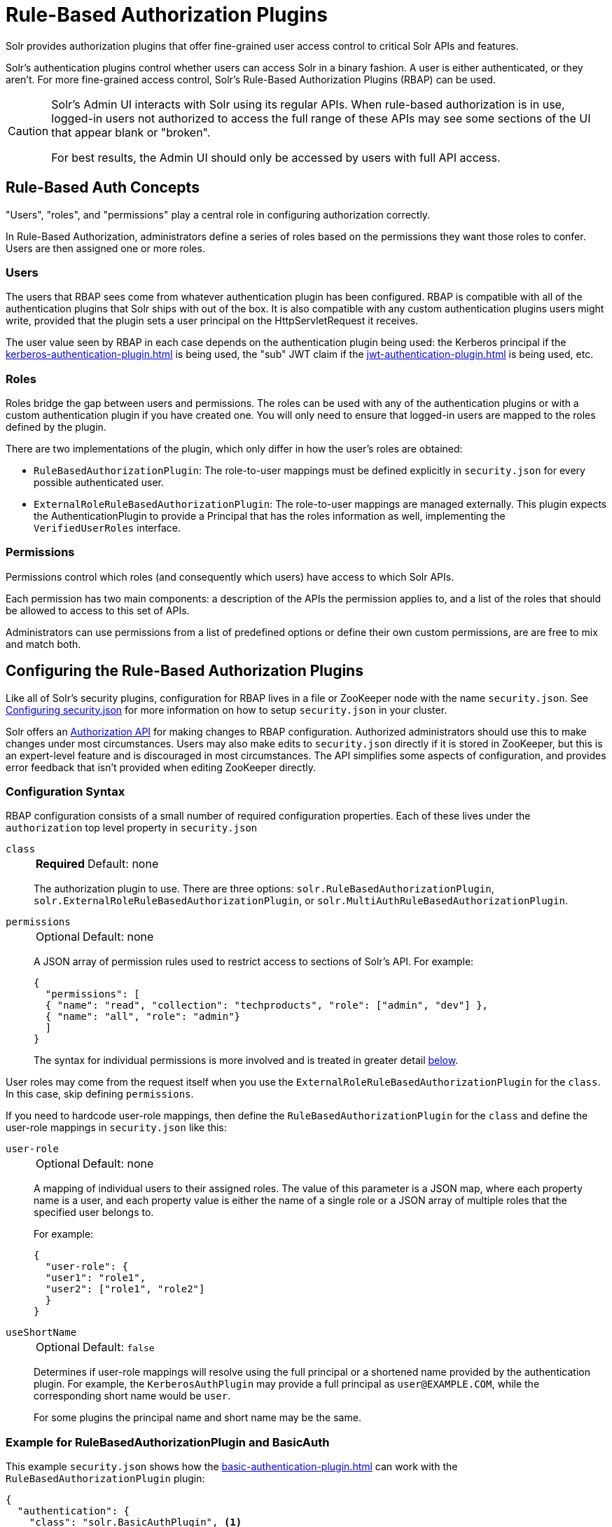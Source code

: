 = Rule-Based Authorization Plugins
// Licensed to the Apache Software Foundation (ASF) under one
// or more contributor license agreements.  See the NOTICE file
// distributed with this work for additional information
// regarding copyright ownership.  The ASF licenses this file
// to you under the Apache License, Version 2.0 (the
// "License"); you may not use this file except in compliance
// with the License.  You may obtain a copy of the License at
//
//   http://www.apache.org/licenses/LICENSE-2.0
//
// Unless required by applicable law or agreed to in writing,
// software distributed under the License is distributed on an
// "AS IS" BASIS, WITHOUT WARRANTIES OR CONDITIONS OF ANY
// KIND, either express or implied.  See the License for the
// specific language governing permissions and limitations
// under the License.

Solr provides authorization plugins that offer fine-grained user access control to critical Solr APIs and features.

Solr's authentication plugins control whether users can access Solr in a binary fashion.
A user is either authenticated, or they aren't.
For more fine-grained access control, Solr's Rule-Based Authorization Plugins (RBAP) can be used.

[CAUTION]
====
Solr's Admin UI interacts with Solr using its regular APIs.
When rule-based authorization is in use, logged-in users not authorized to access the full range of these APIs may see some sections of the UI that appear blank or "broken".

For best results, the Admin UI should only be accessed by users with full API access.
====

== Rule-Based Auth Concepts

"Users", "roles", and "permissions" play a central role in configuring authorization correctly.

In Rule-Based Authorization, administrators define a series of roles based on the permissions they want those roles to confer.
Users are then assigned one or more roles.

=== Users

The users that RBAP sees come from whatever authentication plugin has been configured.
RBAP is compatible with all of the authentication plugins that Solr ships with out of the box.
It is also compatible with any custom authentication plugins users might write, provided that the plugin sets a user principal on the HttpServletRequest it receives.

The user value seen by RBAP in each case depends on the authentication plugin being used: the Kerberos principal if the xref:kerberos-authentication-plugin.adoc[] is being used, the "sub" JWT claim if the xref:jwt-authentication-plugin.adoc[] is being used, etc.

=== Roles

Roles bridge the gap between users and permissions.
The roles can be used with any of the authentication plugins or with a custom authentication plugin if you have created one.
You will only need to ensure that logged-in users are mapped to the roles defined by the plugin.

There are two implementations of the plugin, which only differ in how the user's roles are obtained:

* `RuleBasedAuthorizationPlugin`: The role-to-user mappings must be defined explicitly in `security.json` for every possible authenticated user.

* `ExternalRoleRuleBasedAuthorizationPlugin`: The role-to-user mappings are managed externally.
This plugin expects the AuthenticationPlugin to provide a Principal that has the roles information as well, implementing the `VerifiedUserRoles` interface.

=== Permissions

Permissions control which roles (and consequently which users) have access to which Solr APIs.

Each permission has two main components: a description of the APIs the permission applies to, and a list of the roles that should be allowed to access to this set of APIs.

Administrators can use permissions from a list of predefined options or define their own custom permissions, are are free to mix and match both.

== Configuring the Rule-Based Authorization Plugins

Like all of Solr's security plugins, configuration for RBAP lives in a file or ZooKeeper node with the name `security.json`.
See xref:authentication-and-authorization-plugins.adoc#configuring-security-json[Configuring security.json] for more information on how to setup `security.json` in your cluster.

Solr offers an <<Authorization API>> for making changes to RBAP configuration.
Authorized administrators should use this to make changes under most circumstances.
Users may also make edits to `security.json` directly if it is stored in ZooKeeper, but this is an expert-level feature and is discouraged in most circumstances.
The API simplifies some aspects of configuration, and provides error feedback that isn't provided when editing ZooKeeper directly.

=== Configuration Syntax

RBAP configuration consists of a small number of required configuration properties.
Each of these lives under the `authorization` top level property in `security.json`

`class`::
+
[%autowidth,frame=none]
|===
s|Required |Default: none
|===
+
The authorization plugin to use.
There are three options: `solr.RuleBasedAuthorizationPlugin`, `solr.ExternalRoleRuleBasedAuthorizationPlugin`, or `solr.MultiAuthRuleBasedAuthorizationPlugin`.

`permissions`::
+
[%autowidth,frame=none]
|===
|Optional |Default: none
|===
+
A JSON array of permission rules used to restrict access to sections of Solr's API.
For example:
+
[source,json]
----
{
  "permissions": [
  { "name": "read", "collection": "techproducts", "role": ["admin", "dev"] },
  { "name": "all", "role": "admin"}
  ]
}
----
+
The syntax for individual permissions is more involved and is treated in greater detail <<Permissions,below>>.

User roles may come from the request itself when you use the `ExternalRoleRuleBasedAuthorizationPlugin` for the `class`.
In this case, skip defining `permissions`.

If you need to hardcode user-role mappings, then define the `RuleBasedAuthorizationPlugin` for the `class` and define the user-role mappings in `security.json` like this:

`user-role`::
+
[%autowidth,frame=none]
|===
|Optional |Default: none
|===
+
A mapping of individual users to their assigned roles.
The value of this parameter is a JSON map, where each property name is a user, and each property value is either the name of a single role or a JSON array of multiple roles that the specified user belongs to.
+
For example:
+
[source,json]
----
{
  "user-role": {
  "user1": "role1",
  "user2": ["role1", "role2"]
  }
}
----

`useShortName`::
+
[%autowidth,frame=none]
|===
|Optional |Default: `false`
|===
+
Determines if user-role mappings will resolve using the full principal or a shortened name provided by the authentication plugin.
For example, the `KerberosAuthPlugin` may provide a full principal as `user@EXAMPLE.COM`, while the corresponding short name would be `user`.
+
For some plugins the principal name and short name may be the same.

=== Example for RuleBasedAuthorizationPlugin and BasicAuth

This example `security.json` shows how the xref:basic-authentication-plugin.adoc[] can work with the `RuleBasedAuthorizationPlugin` plugin:

[source,json]
----
{
  "authentication": {
    "class": "solr.BasicAuthPlugin", <1>
    "blockUnknown": true,
    "credentials": {
      "admin-user": "IV0EHq1OnNrj6gvRCwvFwTrZ1+z1oBbnQdiVC3otuq0= Ndd7LKvVBAaZIF0QAVi1ekCfAJXr1GGfLtRUXhgrF8c=",
      "dev-user": "IV0EHq1OnNrj6gvRCwvFwTrZ1+z1oBbnQdiVC3otuq0= Ndd7LKvVBAaZIF0QAVi1ekCfAJXr1GGfLtRUXhgrF8c="
    }
  },
  "authorization": {
    "class": "solr.RuleBasedAuthorizationPlugin", <2>
    "user-role": { <3>
      "admin-user": "admin",
      "dev-user": "dev"
    },
    "permissions": [ <4>
      { "name": "dev-private-collection", "collection": "dev-private", "role": "dev"},
      { "name": "security-read", "role": "admin"},
      { "name": "security-edit", "role": "admin"}
    ]
  }
}
----

<1> Solr is using the Basic Authentication plugin for authentication.
This configuration establishes two users: `admin-user` and `dev-user`.
<2> The `authorization` property begins the authorization configuration.
Solr will use RBAP for authorization.
<3> Two roles are defined: `admin` and `dev`.
Each user belongs to one role: `admin-user` is an `admin`, and `dev-user` is a `dev`.
<4> Three permissions restrict access to Solr.
The first permission (a "custom" permission) indicates that only the `dev` role can read from a special collection with the name `dev-private`.
The last two permissions ("predefined" permissions) indicate that only the `admin` role is permitted to use Solr's security APIs.
See below for more information on permission syntax.

Altogether, this example carves out two restricted areas.
Only `admin-user` can access Solr's Authentication and Authorization APIs, and only `dev-user` can access their `dev-private` collection.
All other APIs are left open, and can be accessed by both users.

=== Example for External Role RuleBasedAuthorizationPlugin with JWT auth

This example `security.json` shows how the xref:jwt-authentication-plugin.adoc[], which pulls user and user roles from JWT claims, can work with the `ExternalRoleRuleBasedAuthorizationPlugin` plugin:

[source,json]
----
{
"authentication":{
   "class": "solr.JWTAuthPlugin", <1>
   "jwksUrl": "https://my.key.server/jwk.json", <2>
   "rolesClaim": "roles" <3>
},
"authorization":{
   "class":"solr.ExternalRoleRuleBasedAuthorizationPlugin", <4>
   "permissions":[{"name":"security-edit",
      "role":"admin"}] <5>
}}
----

Let's walk through this example:

<1> JWT Authentication plugin is enabled.
<2> Public keys will be pulled over HTTPS.
<3> We expect each JWT token to contain a "roles" claim, which will be passed on to Authorization.
<4> External Role Rule-based authorization plugin is enabled.
<5> The 'admin' role has been defined, and it has permission to edit security settings.

Only requests from users having a JWT token with role "admin" will be granted the `security-edit` permission.

=== Multiple Authorization Plugins

If your `security.json` config uses the `MultiAuthPlugin`, you want to use the `MultiAuthRuleBasedAuthorizationPlugin` to use a different authorization plugin for each authentication plugin.

The following example illustrates using the `MultiAuthRuleBasedAuthorizationPlugin` to configure an authorization plugin for the `Basic` and `Bearer` schemes:
[source,json]
----
{
  "authorization": {
    "class": "solr.MultiAuthRuleBasedAuthorizationPlugin",
    "schemes": [
      {
        "scheme": "basic",
        "class": "solr.RuleBasedAuthorizationPlugin",
        "user-role": {
          "k8s-oper": ["k8s"]
        }
      },
      {
        "scheme": "bearer",
        "class": "solr.ExternalRoleRuleBasedAuthorizationPlugin"
      }
    ],
    "permissions": []
  }
}
----

It would be uncommon for the same user account to exist in both plugins.
However, the `MultiAuthRuleBasedAuthorizationPlugin` combines the roles from all plugins together when determining the roles for a user.

Users should take special care to lock down the exact set of endpoints that service accounts need access to when using Basic authentication.
For example, if the `MultiAuthPlugin` allows a `k8s-oper` user to use Basic authentication (while all other users go through OIDC), then
the permissions configured for the `k8s-oper` user should only allow access to specific endpoints, such as `/admin/info/system`.

== Permissions

Solr's Rule-Based Authorization plugin supports a flexible and powerful permission syntax.
RBAP supports two types of permissions, each with a slightly different syntax.

=== Custom Permissions

Administrators can write their own custom permissions that can match requests based on the collection, request handler, HTTP method, particular request parameters, etc.

Each custom permission is a JSON object under the `permissions` parameter, with one or more of the properties below:

`name`::
+
[%autowidth,frame=none]
|===
|Optional |Default: none
|===
+
An identifier for the permission.
+
For custom permissions, this is used only as a clue to administrators about what this permission does.
+
Care must be taken when setting this parameter to avoid colliding with one of Solr's <<Permissions,predefined permissions>>, whose names are reserved.
If this name matches a predefined permission, Solr ignores any other properties set and uses the semantics of the predefined permission instead.

`collection`::
+
[%autowidth,frame=none]
|===
|Optional |Default: `*` (all)
|===
+
Defines the collection(s) the permission applies to.
The value can either be a single collection name, or a JSON array containing multiple collections.
+
The wildcard `*` is used to indicate that this rule applies to all collections.
Similarly the special value `null` can be used to indicate that this permission governs Solr's collection-agnostic ("admin") APIs.
+
[NOTE]
====
The `collection` parameter can only contain values that are real _collection_ names.
It currently cannot be used to match aliases.
+
Aliases are resolved before Solr's security plugins are invoked.
A `collection` parameter given an alias as a value will never match because RBAP will be comparing an alias name to already-resolved collection names.
+
Instead, set a `collection` parameter that contains all collections in the alias concerned (or the `*` wildcard).
====

`path`::
+
[%autowidth,frame=none]
|===
|Optional |Default: _null_
|===
+
Defines the paths the permission applies to.
The value can either be a single path string, or a JSON array containing multiple strings.
+
For APIs that access collections, path values should start after the collection name, and often just look like the request handler (e.g., `"/select"`).
+
For collection-agnostic (aka, "admin") APIs, path values should start at the `"/admin` path segment.
The wildcard `\*` can be used to indicate that this permission applies to all paths.

`method`::
+
[%autowidth,frame=none]
|===
|Optional |Default: `*`
|===
+
Defines the HTTP methods this permission applies to.
Options include `HEAD`, `POST`, `PUT`, `GET`, `DELETE`, and the wildcard `\*`.
Multiple values can also be specified using a JSON array.

`params`::
+
[%autowidth,frame=none]
|===
|Optional |Default: none
|===
+
Defines the query parameters the permission applies to.
The value is a JSON object containing the names and values of request parameters that must be matched for this permission to apply.
+
For example, this parameter could be used to limit the actions a role is allowed to perform with the Collections API.
If the role should only be allowed to perform the LIST or CLUSTERSTATUS requests, you would define this as follows:
+
[source,json]
----
{"params": {
   "action": ["LIST", "CLUSTERSTATUS"]
   }
 }
----
+
The request parameter value can be a simple string or a regular expression.
Use the prefix `REGEX:` to use a regular expression match instead of simpler string matching.
+
If the commands LIST and CLUSTERSTATUS are case insensitive, the example above can be written as follows:
+
[source,json]
----
{"params": {
   "action": ["REGEX:(?i)LIST", "REGEX:(?i)CLUSTERSTATUS"]
 }
}
----

`role`::
+
[%autowidth,frame=none]
|===
s|Required |Default: none
|===
+
Defines which role (or roles) are allowed access to the APIs controlled by this permission.
Multiple values can be specified using a JSON array.
The wildcard `*` can be used to indicate that all roles can access the described functionality.

=== Predefined Permissions

Custom permissions give administrators flexibility in configuring fine-grained access control.
But in an effort to make configuration as simple as possible, RBAP also offers a handful of predefined permissions, which cover many common use-cases.

Administrators invoke a predefined permission by choosing a `name` that matches one of Solr's predefined permission options (listed below).
Solr has its own definition for each of these permissions, and uses this information when checking whether a predefined permission matches an incoming request.
This trades flexibility for simplicity: predefined permissions do not support the `path`, `params`, or `method` properties which custom permissions allow.

The predefined permission names (and their effects) are:

* *security-edit*: this permission is allowed to edit the security configuration, meaning any update action that modifies `security.json` through the APIs will be allowed.
* *security-read*: this permission is allowed to read the security configuration, meaning any action that reads `security.json` settings through the APIs will be allowed.
* *schema-edit*: this permission is allowed to edit a collection's schema using the xref:indexing-guide:schema-api.adoc[].
Note that this allows schema edit permissions for _all_ collections.
If edit permissions should only be applied to specific collections, a custom permission would need to be created.
* *schema-read*: this permission is allowed to read a collection's schema using the xref:indexing-guide:schema-api.adoc[].
Note that this allows schema read permissions for _all_ collections.
If read permissions should only be applied to specific collections, a custom permission would need to be created.
* *config-edit*: this permission is allowed to edit a collection's configuration using the xref:configuration-guide:config-api.adoc[], the xref:configuration-guide:request-parameters-api.adoc[], and other APIs which modify `configoverlay.json`.
Because configs xref:configuration-guide:libs.adoc#lib-directives-in-solrconfig[can add libraries/custom code] from various locations, loading any new code via a trusted SolrConfig is explicitly allowed for users with this permission.
Note that this allows configuration edit permissions for _all_ collections.
If edit permissions should only be applied to specific collections, a custom permission would need to be created.
* *config-read*: this permission is allowed to read a collection's configuration using the xref:configuration-guide:config-api.adoc[], the xref:configuration-guide:request-parameters-api.adoc[], xref:configuration-guide:configsets-api.adoc#configsets-list[Configsets API], the Admin UI's xref:configuration-guide:configuration-files.adoc#files-screen[Files Screen], and other APIs accessing configuration.
Note that this allows configuration read permissions for _all_ collections.
If read permissions should only be applied to specific collections, a custom permission would need to be created.
* *metrics-read*: this permission allows access to Solr's xref:metrics-reporting.adoc#metrics-api[Metrics API], some xref:configuration-guide:implicit-requesthandlers.adoc#admin-handlers[implicit admin handlers] such as `solr/<collection>/admin/mbeans` and `solr/<collection>/admin/segments`, as well as other admin APIs exposing metrics.
* *health*: this permission allows access to Solr's xref:configuration-guide:implicit-requesthandlers.adoc#admin-handlers[Health Check and Ping] endpoints, typically used to monitor whether a node or core is healthy.
* *core-admin-edit*: Core admin commands that can mutate the system state.
* *core-admin-read*: Read operations on the core admin API
* *collection-admin-edit*: this permission is allowed to edit a collection's configuration using the xref:configuration-guide:collections-api.adoc[].
Note that this allows configuration edit permissions for _all_ collections.
If edit permissions should only be applied to specific collections, a custom permission would need to be created.
+
Specifically, the following actions of the Collections API would be allowed:

+
[.lowpadding,cols="1,1,1",frame=none,grid=none,stripes=none]
|===
| CREATE
| RELOAD
| SPLITSHARD
| CREATESHARD
| DELETESHARD
| CREATEALIAS
| DELETEALIAS
| DELETE
| DELETEREPLICA
| ADDREPLICA
| CLUSTERPROP
| MIGRATE
| ADDROLE
| REMOVEROLE
| ADDREPLICAPROP
| DELETEREPLICAPROP
| BALANCESHARDUNIQUE
| REBALANCELEADERS
|===

* *collection-admin-read*: this permission is allowed to read a collection's configuration using the xref:configuration-guide:collections-api.adoc[].
Note that this allows configuration read permissions for _all_ collections.
If read permissions should only be applied to specific collections, a custom permission would need to be created.
+
Specifically, the following actions of the Collections API would be allowed:
+
LIST +
OVERSEERSTATUS +
CLUSTERSTATUS +
REQUESTSTATUS

* *update*: this permission is allowed to perform any update action on any collection.
This includes sending documents for indexing (using an xref:configuration-guide:requesthandlers-searchcomponents.adoc#update-request-handlers[update request handler]).
This applies to all collections by default (`collection:"*"`).
* *read*: this permission is allowed to perform any read action on any collection.
This includes querying using search handlers (using xref:configuration-guide:requesthandlers-searchcomponents.adoc#search-handlers[request handlers]) such as `/select`, `/get`, `/tvrh`, `/terms`, `/clustering`, `/elevate`, `/export`, `/spell`, `/clustering`, and `/sql`.
This applies to all collections by default ( `collection:"*"` ).
* *zk-read* : Permission to read content from ZK (`/api/cluster/zk/data/*` , `/api/cluster/zk/ls/*` )
* *all*: Any requests coming to Solr.

=== Permission Ordering and Resolution

The permission syntax discussed above doesn't do anything to prevent multiple permissions from overlapping and applying to the same Solr APIs.
In cases where multiple permissions match an incoming request, Solr chooses the first matching permission and ignores all others - even if those other permissions would match the incoming request!

Since Solr only uses the first matching permission it finds, it's important for administrators to understand what ordering Solr uses when processing the permission list.

The ordering Solr uses is complex.
Solr tries to check first any permissions which are specific or relevant to the incoming request, only moving on to more general permissions if none of the more-specific ones match.
In effect, this means that different requests may check the same permissions in very different orders.

If the incoming request is collection-agnostic (doesn't apply to a particular collection), Solr checks permissions in the following order:

. Permissions with a `collection` value of `null` and a `path` value matching the request's request handler
. Permissions with a `collection` value of `null` and a `path` value of `*`
. Permissions with a `collection` value of `null` and a `path` value of `null`

If the incoming request is to a collection, Solr checks permissions in the following order:

. Permissions with `collection` and `path` values matching the request specifically (not a wildcard match)
. Permissions with `collection` matching the request specifically, and a `path` value of `*`
. Permissions with `collection` matching the request specifically, and a `path` value of `null`
. Permissions with `path` matching the request specifically, and a `collection` value of `*`
. Permissions with both `collection` and `path` values of `*`.
. Permissions with a `collection` value of `*` and a `path` value of `null`

As an example, consider the permissions below:

[source,json]
----
{"name": "read", "role": "dev"}, <1>
{"name": "coll-read", "path": "/select", "role": "*"}, <2>
{"name": "techproducts-read", "collection": "techproducts", "role": "other", "path": "/select"}, <3>
{"name": "all", "role": "admin"} <4>
----

All of the permissions in this list match `/select` queries.
But different permissions will be used depending on the collection being queried.

For a query to the "techproducts" collection, permission 3 will be used because it specifically targets "techproducts".
Only users with the `other` role will be authorized.

For a query to a collection called `collection1` on the other hand, the most specific permission present is permission 2, so _all_ roles are given access.

== Authorization API

=== Authorization API Endpoint

`/admin/authorization`: takes a set of commands to create permissions, map permissions to roles, and map roles to users.

=== Manage Permissions

Three commands control managing permissions:

* `set-permission`: create a new permission, overwrite an existing permission definition, or assign a pre-defined permission to a role.
* `update-permission`: update some attributes of an existing permission definition.
* `delete-permission`: remove a permission definition.

Created properties can either be custom or predefined.

In addition to the permission syntax discussed above, these commands also allow permissions to have a `before` property, whose value matches the index of the permission that this new permission should be placed before in `security.json`.

The following creates a new permission named "collection-mgr" that is allowed to create and list collections.
The permission will be placed before the "read" permission.
Note also that we have defined `collection` as `null` because requests to the Collections API are never collection-specific.

[source,bash]
curl --user solr:SolrRocks -H 'Content-type:application/json' -d '{
  "set-permission": {"collection": null,
                     "path":"/admin/collections",
                     "params":{"action":["LIST", "CREATE"]},
                     "before": 3,
                     "role": "admin"}
}' http://localhost:8983/solr/admin/authorization

Apply an update permission on all collections to a role called `dev` and read permissions to a role called `guest`:

[source,bash]
curl --user solr:SolrRocks -H 'Content-type:application/json' -d '{
  "set-permission": {"name": "update", "role":"dev"},
  "set-permission": {"name": "read", "role":"guest"}
}' http://localhost:8983/solr/admin/authorization

=== Update or Delete Permissions

Permissions can be accessed using their index in the list.
Use the `/admin/authorization` API to see the existing permissions and their indices.

The following example updates the `'role'` attribute of permission at index `3`:

[source,bash]
curl --user solr:SolrRocks -H 'Content-type:application/json' -d '{
  "update-permission": {"index": 3,
                       "role": ["admin", "dev"]}
}' http://localhost:8983/solr/admin/authorization

The following example deletes permission at index `3`:

[source,bash]
curl --user solr:SolrRocks -H 'Content-type:application/json' -d '{
  "delete-permission": 3
}' http://localhost:8983/solr/admin/authorization


=== Map Roles to Users

A single command allows roles to be mapped to users:

* `set-user-role`: map a user to a permission.

To remove a user's permission, you should set the role to `null`.
There is no command to delete a user role.

The values supplied to the command are simply a user ID and one or more roles the user should have.

For example, the following would grant a user "solr" the "admin" and "dev" roles, and remove all roles from the user ID "harry":

[source,bash]
curl -u solr:SolrRocks -H 'Content-type:application/json' -d '{
   "set-user-role" : {"solr": ["admin","dev"],
                      "harry": null}
}' http://localhost:8983/solr/admin/authorization
